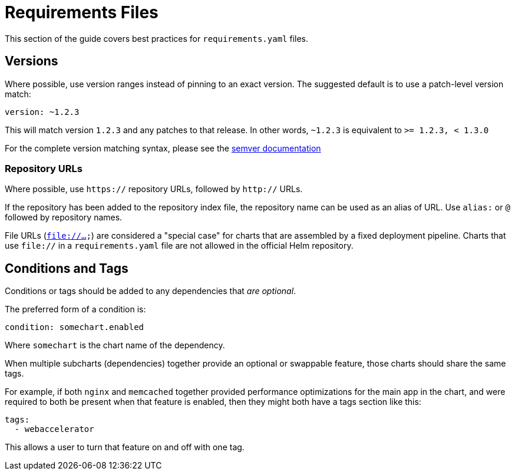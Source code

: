 = Requirements Files

This section of the guide covers best practices for `requirements.yaml` files.

== Versions

Where possible, use version ranges instead of pinning to an exact version. The suggested default is to use a patch-level version match:

[source,yaml]
----
version: ~1.2.3
----

This will match version `1.2.3` and any patches to that release. In other words, `~1.2.3` is equivalent to `&gt;= 1.2.3, &lt; 1.3.0`

For the complete version matching syntax, please see the https://github.com/Masterminds/semver#checking-version-constraints[semver documentation]

=== Repository URLs

Where possible, use `https://` repository URLs, followed by `http://` URLs.

If the repository has been added to the repository index file, the repository name can be used as an alias of URL. Use `alias:` or `@` followed by repository names.

File URLs (`file://...`) are considered a "special case" for charts that are assembled by a fixed deployment pipeline. Charts that use `file://` in a `requirements.yaml` file are not allowed in the official Helm repository.

== Conditions and Tags

Conditions or tags should be added to any dependencies that _are optional_.

The preferred form of a condition is:

[source,yaml]
----
condition: somechart.enabled
----

Where `somechart` is the chart name of the dependency.

When multiple subcharts (dependencies) together provide an optional or swappable feature, those charts should share the same tags.

For example, if both `nginx` and `memcached` together provided performance optimizations for the main app in the chart, and were required to both be present when that feature is enabled, then they might both have a
tags section like this:

[source]
----
tags:
  - webaccelerator
----

This allows a user to turn that feature on and off with one tag.